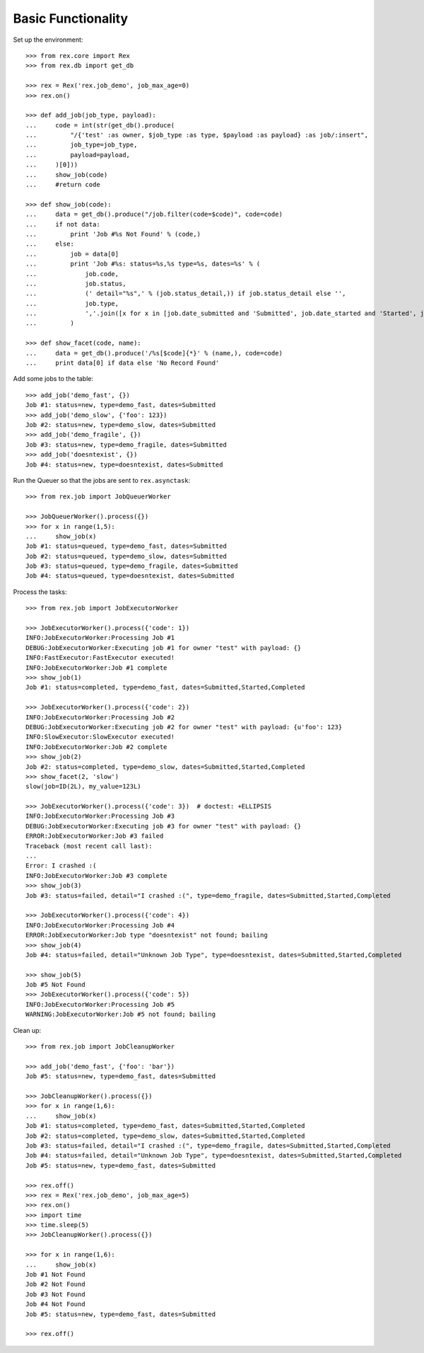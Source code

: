*******************
Basic Functionality
*******************


Set up the environment::

    >>> from rex.core import Rex
    >>> from rex.db import get_db

    >>> rex = Rex('rex.job_demo', job_max_age=0)
    >>> rex.on()

    >>> def add_job(job_type, payload):
    ...     code = int(str(get_db().produce(
    ...         "/{'test' :as owner, $job_type :as type, $payload :as payload} :as job/:insert",
    ...         job_type=job_type,
    ...         payload=payload,
    ...     )[0]))
    ...     show_job(code)
    ...     #return code

    >>> def show_job(code):
    ...     data = get_db().produce("/job.filter(code=$code)", code=code)
    ...     if not data:
    ...         print 'Job #%s Not Found' % (code,)
    ...     else:
    ...         job = data[0]
    ...         print 'Job #%s: status=%s,%s type=%s, dates=%s' % (
    ...             job.code,
    ...             job.status,
    ...             (' detail="%s",' % (job.status_detail,)) if job.status_detail else '',
    ...             job.type,
    ...             ','.join([x for x in [job.date_submitted and 'Submitted', job.date_started and 'Started', job.date_completed and 'Completed'] if x]),
    ...         )

    >>> def show_facet(code, name):
    ...     data = get_db().produce('/%s[$code]{*}' % (name,), code=code)
    ...     print data[0] if data else 'No Record Found'


Add some jobs to the table::

    >>> add_job('demo_fast', {})
    Job #1: status=new, type=demo_fast, dates=Submitted
    >>> add_job('demo_slow', {'foo': 123})
    Job #2: status=new, type=demo_slow, dates=Submitted
    >>> add_job('demo_fragile', {})
    Job #3: status=new, type=demo_fragile, dates=Submitted
    >>> add_job('doesntexist', {})
    Job #4: status=new, type=doesntexist, dates=Submitted


Run the Queuer so that the jobs are sent to ``rex.asynctask``::

    >>> from rex.job import JobQueuerWorker

    >>> JobQueuerWorker().process({})
    >>> for x in range(1,5):
    ...     show_job(x)
    Job #1: status=queued, type=demo_fast, dates=Submitted
    Job #2: status=queued, type=demo_slow, dates=Submitted
    Job #3: status=queued, type=demo_fragile, dates=Submitted
    Job #4: status=queued, type=doesntexist, dates=Submitted


Process the tasks::

    >>> from rex.job import JobExecutorWorker

    >>> JobExecutorWorker().process({'code': 1})
    INFO:JobExecutorWorker:Processing Job #1
    DEBUG:JobExecutorWorker:Executing job #1 for owner "test" with payload: {}
    INFO:FastExecutor:FastExecutor executed!
    INFO:JobExecutorWorker:Job #1 complete
    >>> show_job(1)
    Job #1: status=completed, type=demo_fast, dates=Submitted,Started,Completed

    >>> JobExecutorWorker().process({'code': 2})
    INFO:JobExecutorWorker:Processing Job #2
    DEBUG:JobExecutorWorker:Executing job #2 for owner "test" with payload: {u'foo': 123}
    INFO:SlowExecutor:SlowExecutor executed!
    INFO:JobExecutorWorker:Job #2 complete
    >>> show_job(2)
    Job #2: status=completed, type=demo_slow, dates=Submitted,Started,Completed
    >>> show_facet(2, 'slow')
    slow(job=ID(2L), my_value=123L)

    >>> JobExecutorWorker().process({'code': 3})  # doctest: +ELLIPSIS
    INFO:JobExecutorWorker:Processing Job #3
    DEBUG:JobExecutorWorker:Executing job #3 for owner "test" with payload: {}
    ERROR:JobExecutorWorker:Job #3 failed
    Traceback (most recent call last):
    ...
    Error: I crashed :(
    INFO:JobExecutorWorker:Job #3 complete
    >>> show_job(3)
    Job #3: status=failed, detail="I crashed :(", type=demo_fragile, dates=Submitted,Started,Completed

    >>> JobExecutorWorker().process({'code': 4})
    INFO:JobExecutorWorker:Processing Job #4
    ERROR:JobExecutorWorker:Job type "doesntexist" not found; bailing
    >>> show_job(4)
    Job #4: status=failed, detail="Unknown Job Type", type=doesntexist, dates=Submitted,Started,Completed

    >>> show_job(5)
    Job #5 Not Found
    >>> JobExecutorWorker().process({'code': 5})
    INFO:JobExecutorWorker:Processing Job #5
    WARNING:JobExecutorWorker:Job #5 not found; bailing


Clean up::

    >>> from rex.job import JobCleanupWorker

    >>> add_job('demo_fast', {'foo': 'bar'})
    Job #5: status=new, type=demo_fast, dates=Submitted

    >>> JobCleanupWorker().process({})
    >>> for x in range(1,6):
    ...     show_job(x)
    Job #1: status=completed, type=demo_fast, dates=Submitted,Started,Completed
    Job #2: status=completed, type=demo_slow, dates=Submitted,Started,Completed
    Job #3: status=failed, detail="I crashed :(", type=demo_fragile, dates=Submitted,Started,Completed
    Job #4: status=failed, detail="Unknown Job Type", type=doesntexist, dates=Submitted,Started,Completed
    Job #5: status=new, type=demo_fast, dates=Submitted

    >>> rex.off()
    >>> rex = Rex('rex.job_demo', job_max_age=5)
    >>> rex.on()
    >>> import time
    >>> time.sleep(5)
    >>> JobCleanupWorker().process({})

    >>> for x in range(1,6):
    ...     show_job(x)
    Job #1 Not Found
    Job #2 Not Found
    Job #3 Not Found
    Job #4 Not Found
    Job #5: status=new, type=demo_fast, dates=Submitted

    >>> rex.off()

